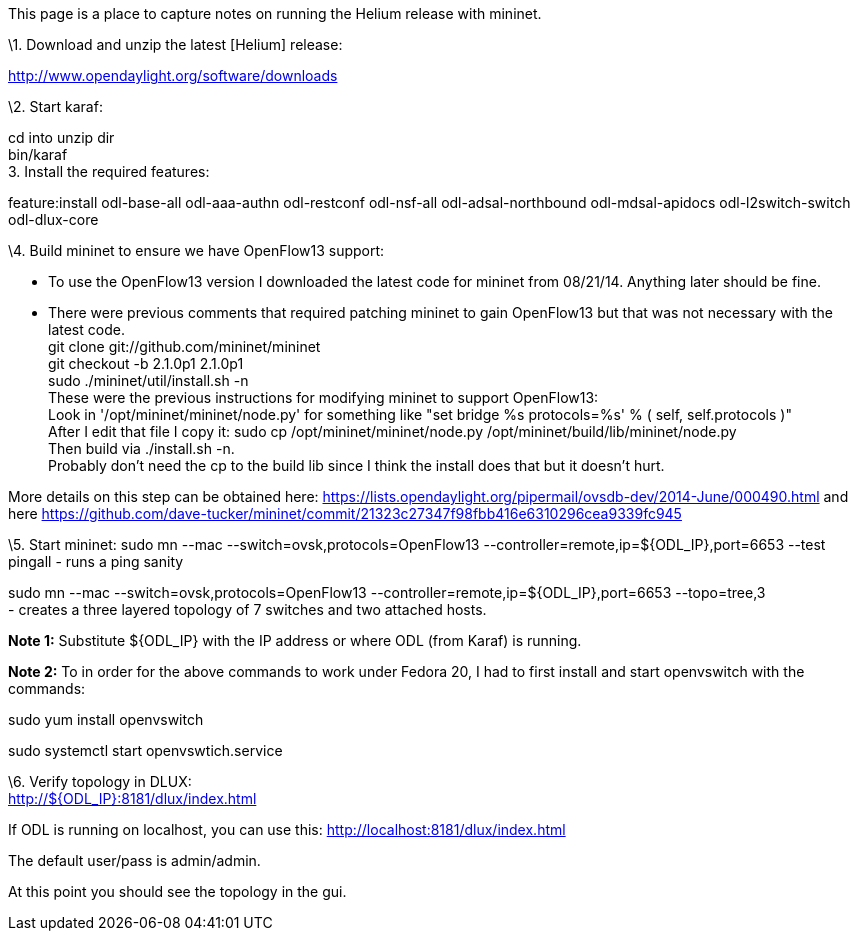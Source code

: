 This page is a place to capture notes on running the Helium release with
mininet.

\1. Download and unzip the latest [Helium] release:

http://www.opendaylight.org/software/downloads

\2. Start karaf:

cd into unzip dir +
bin/karaf +
 3. Install the required features:

feature:install odl-base-all odl-aaa-authn odl-restconf odl-nsf-all
odl-adsal-northbound odl-mdsal-apidocs odl-l2switch-switch odl-dlux-core

\4. Build mininet to ensure we have OpenFlow13 support:

- To use the OpenFlow13 version I downloaded the latest code for mininet
from 08/21/14. Anything later should be fine. +
- There were previous comments that required patching mininet to gain
OpenFlow13 but that was not necessary with the latest code. +
 git clone git://github.com/mininet/mininet +
git checkout -b 2.1.0p1 2.1.0p1 +
sudo ./mininet/util/install.sh -n +
 These were the previous instructions for modifying mininet to support
OpenFlow13: +
 Look in '/opt/mininet/mininet/node.py' for something like "set bridge
%s protocols=%s' % ( self, self.protocols )" +
 After I edit that file I copy it: sudo cp /opt/mininet/mininet/node.py
/opt/mininet/build/lib/mininet/node.py +
 Then build via ./install.sh -n. +
 Probably don't need the cp to the build lib since I think the install
does that but it doesn't hurt.

More details on this step can be obtained here:
https://lists.opendaylight.org/pipermail/ovsdb-dev/2014-June/000490.html
and here
https://github.com/dave-tucker/mininet/commit/21323c27347f98fbb416e6310296cea9339fc945

\5. Start mininet: sudo mn --mac --switch=ovsk,protocols=OpenFlow13
--controller=remote,ip=$\{ODL_IP},port=6653 --test pingall - runs a ping
sanity

sudo mn --mac --switch=ovsk,protocols=OpenFlow13
--controller=remote,ip=$\{ODL_IP},port=6653 --topo=tree,3 +
 - creates a three layered topology of 7 switches and two attached
hosts.

*Note 1:* Substitute $\{ODL_IP} with the IP address or where ODL (from
Karaf) is running.

*Note 2:* To in order for the above commands to work under Fedora 20, I
had to first install and start openvswitch with the commands:

sudo yum install openvswitch

sudo systemctl start openvswtich.service

\6. Verify topology in DLUX: +
 http://$\{ODL_IP}:8181/dlux/index.html

If ODL is running on localhost, you can use this:
http://localhost:8181/dlux/index.html

The default user/pass is admin/admin.

At this point you should see the topology in the gui.

